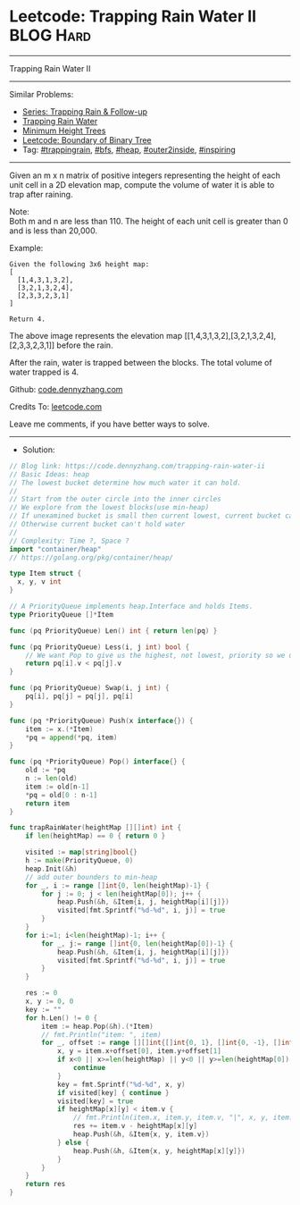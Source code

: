 * Leetcode: Trapping Rain Water II                               :BLOG:Hard:
#+STARTUP: showeverything
#+OPTIONS: toc:nil \n:t ^:nil creator:nil d:nil
:PROPERTIES:
:type:     trappingrain, inspiring, bfs, heap, outer2inside
:END:
---------------------------------------------------------------------
Trapping Rain Water II
---------------------------------------------------------------------
#+BEGIN_HTML
<a href="https://github.com/dennyzhang/code.dennyzhang.com/tree/master/problems/trapping-rain-water-ii"><img align="right" width="200" height="183" src="https://www.dennyzhang.com/wp-content/uploads/denny/watermark/github.png" /></a>
#+END_HTML
Similar Problems:
- [[https://code.dennyzhang.com/followup-trappingrain][Series: Trapping Rain & Follow-up]]
- [[https://code.dennyzhang.com/container-water][Trapping Rain Water]]
- [[https://code.dennyzhang.com/minimum-height-trees][Minimum Height Trees]]
- [[https://code.dennyzhang.com/boundary-of-binary-tree][Leetcode: Boundary of Binary Tree]]
- Tag: [[https://code.dennyzhang.com/tag/trappingrain][#trappingrain]], [[https://code.dennyzhang.com/tag/bfs][#bfs]], [[https://code.dennyzhang.com/tag/heap][#heap]], [[https://code.dennyzhang.com/tag/outer2inside][#outer2inside]], [[https://code.dennyzhang.com/tag/inspiring][#inspiring]]
---------------------------------------------------------------------
Given an m x n matrix of positive integers representing the height of each unit cell in a 2D elevation map, compute the volume of water it is able to trap after raining.

Note:
Both m and n are less than 110. The height of each unit cell is greater than 0 and is less than 20,000.

Example:
#+BEGIN_EXAMPLE
Given the following 3x6 height map:
[
  [1,4,3,1,3,2],
  [3,2,1,3,2,4],
  [2,3,3,2,3,1]
]

Return 4.
#+END_EXAMPLE
[[image-blog:Trapping Rain Water II][https://raw.githubusercontent.com/dennyzhang/code.dennyzhang.com/master/images/rainwater_empty.png]]

The above image represents the elevation map [[1,4,3,1,3,2],[3,2,1,3,2,4],[2,3,3,2,3,1]] before the rain.
[[image-blog:Trapping Rain Water II][https://raw.githubusercontent.com/dennyzhang/code.dennyzhang.com/master/images/rainwater_fill.png]]

After the rain, water is trapped between the blocks. The total volume of water trapped is 4.

Github: [[https://github.com/dennyzhang/code.dennyzhang.com/tree/master/problems/trapping-rain-water-ii][code.dennyzhang.com]]

Credits To: [[https://leetcode.com/problems/trapping-rain-water-ii/description/][leetcode.com]]

Leave me comments, if you have better ways to solve.
---------------------------------------------------------------------
- Solution:

#+BEGIN_SRC go
// Blog link: https://code.dennyzhang.com/trapping-rain-water-ii
// Basic Ideas: heap
// The lowest bucket determine how much water it can hold.
//
// Start from the outer circle into the inner circles
// We explore from the lowest blocks(use min-heap)
// If unexamined bucket is small then current lowest, current bucket can hold some water
// Otherwise current bucket can't hold water
//
// Complexity: Time ?, Space ?
import "container/heap"
// https://golang.org/pkg/container/heap/

type Item struct {
  x, y, v int
}

// A PriorityQueue implements heap.Interface and holds Items.
type PriorityQueue []*Item

func (pq PriorityQueue) Len() int { return len(pq) }

func (pq PriorityQueue) Less(i, j int) bool {
	// We want Pop to give us the highest, not lowest, priority so we use greater than here.
	return pq[i].v < pq[j].v
}

func (pq PriorityQueue) Swap(i, j int) {
	pq[i], pq[j] = pq[j], pq[i]
}

func (pq *PriorityQueue) Push(x interface{}) {
	item := x.(*Item)
	*pq = append(*pq, item)
}

func (pq *PriorityQueue) Pop() interface{} {
	old := *pq
	n := len(old)
	item := old[n-1]
	*pq = old[0 : n-1]
	return item
}

func trapRainWater(heightMap [][]int) int {
    if len(heightMap) == 0 { return 0 }

    visited := map[string]bool{}
    h := make(PriorityQueue, 0)
	heap.Init(&h)
    // add outer bounders to min-heap
    for _, i := range []int{0, len(heightMap)-1} {
        for j := 0; j < len(heightMap[0]); j++ {
            heap.Push(&h, &Item{i, j, heightMap[i][j]})
            visited[fmt.Sprintf("%d-%d", i, j)] = true
        }
    }
    for i:=1; i<len(heightMap)-1; i++ {
        for _, j:= range []int{0, len(heightMap[0])-1} {
            heap.Push(&h, &Item{i, j, heightMap[i][j]})
            visited[fmt.Sprintf("%d-%d", i, j)] = true
        }
    }

    res := 0
    x, y := 0, 0
    key := ""
    for h.Len() != 0 {
        item := heap.Pop(&h).(*Item)
        // fmt.Println("item: ", item)
        for _, offset := range [][]int{[]int{0, 1}, []int{0, -1}, []int{1, 0}, []int{-1, 0}} {
            x, y = item.x+offset[0], item.y+offset[1]
            if x<0 || x>=len(heightMap) || y<0 || y>=len(heightMap[0]) {
                continue
            }
            key = fmt.Sprintf("%d-%d", x, y)
            if visited[key] { continue }
            visited[key] = true
            if heightMap[x][y] < item.v {
                // fmt.Println(item.x, item.y, item.v, "|", x, y, item.v - heightMap[x][y])
                res += item.v - heightMap[x][y]
                heap.Push(&h, &Item{x, y, item.v})
            } else {
                heap.Push(&h, &Item{x, y, heightMap[x][y]})
            }                                
        }
    }
    return res
}
#+END_SRC

#+BEGIN_HTML
<div style="overflow: hidden;">
<div style="float: left; padding: 5px"> <a href="https://www.linkedin.com/in/dennyzhang001"><img src="https://www.dennyzhang.com/wp-content/uploads/sns/linkedin.png" alt="linkedin" /></a></div>
<div style="float: left; padding: 5px"><a href="https://github.com/dennyzhang"><img src="https://www.dennyzhang.com/wp-content/uploads/sns/github.png" alt="github" /></a></div>
<div style="float: left; padding: 5px"><a href="https://www.dennyzhang.com/slack" target="_blank" rel="nofollow"><img src="https://slack.dennyzhang.com/badge.svg" alt="slack"/></a></div>
</div>
#+END_HTML
